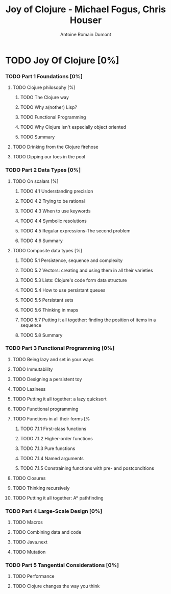 #+Title: Joy of Clojure - Michael Fogus, Chris Houser
#+author: Antoine Romain Dumont
#+STARTUP: indent
#+STARTUP: hidestars odd

* TODO Joy Of Clojure [0%]
*** TODO Part 1 Foundations [0%]
***** TODO Clojure philosophy [%]
******* TODO The Clojure way
******* TODO Why a(nother) Lisp?
******* TODO Functional Programming
******* TODO Why Clojure isn't especially object oriented
******* TODO Summary
***** TODO Drinking from the Clojure firehose
***** TODO Dipping our toes in the pool
*** TODO Part 2 Data Types [0%]
***** TODO On scalars [%]
******* TODO 4.1 Understanding precision
******* TODO 4.2 Trying to be rational
******* TODO 4.3 When to use keywords
******* TODO 4.4 Symbolic resolutions
******* TODO 4.5 Regular expressions-The second problem
******* TODO 4.6 Summary
***** TODO Composite data types [%]
******* TODO 5.1 Persistence, sequence and complexity
******* TODO 5.2 Vectors: creating and using them in all their varieties
******* TODO 5.3 Lists: Clojure's code form data structure
******* TODO 5.4 How to use persistant queues
******* TODO 5.5 Persistant sets
******* TODO 5.6 Thinking in maps
******* TODO 5.7 Putting it all together: finding the position of items in a sequence
******* TODO 5.8 Summary
*** TODO Part 3 Functional Programming [0%]
***** TODO Being lazy and set in your ways
***** TODO Immutability
***** TODO Designing a persistent toy
***** TODO Laziness
***** TODO Putting it all together: a lazy quicksort
***** TODO Functional programming
***** TODO Functions in all their forms [%
******* TODO 7.1.1 First-class functions
******* TODO 7.1.2 Higher-order functions
******* TODO 7.1.3 Pure functions
******* TODO 7.1.4 Named arguments
******* TODO 7.1.5 Constraining functions with pre- and postconditions
***** TODO Closures
***** TODO Thinking recursively
***** TODO Putting it all together: A* pathfinding
*** TODO Part 4 Large-Scale Design [0%]
***** TODO Macros
***** TODO Combining data and code
***** TODO Java.next
***** TODO Mutation
*** TODO Part 5 Tangential Considerations [0%]
***** TODO Performance
***** TODO Clojure changes the way you think
